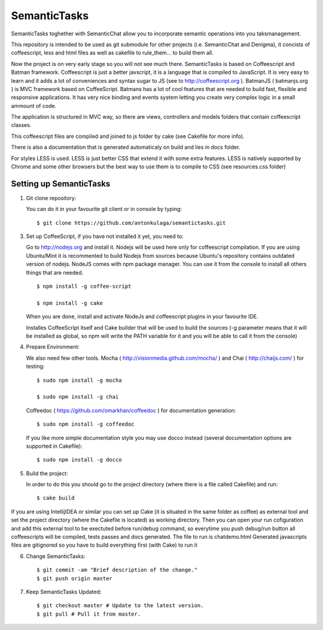 =============
SemanticTasks
=============

SemanticTasks toghether with SemanticChat allow you to incorporate semantic operations into you taksmanagement.

This repository is intended to be used as git submodule for other projects (i.e. SemanticChat and Denigma), it concists of coffeescript, less and html files as well as cakefile to rule_them... to build them all.

Now the project is on very early stage so you will not see much there.
SemanticTasks is based on Coffeescript and Batman framework.
Coffeescript is just a better javscript, it is a language that is compiled to JavaScript. It is very easy to learn and it adds a lot of conveniences and syntax sugar to JS (see to http://coffeescript.org ). BatmanJS ( batmanjs.org ) is MVC framework based on CoffeeScript. Batmans has a lot of cool features that are needed to build fast, flexible and responsive applications. It has very nice binding and events system letting you create very complex logic in a small ammount of code.

The application is structured in MVC way, so there are views, controllers and models folders that contain coffeescript classes.

This coffeescript files are compiled and joined to js folder by cake (see Cakefile for more info).

There is also a documentation that is generated automaticaly on build and lies in docs folder.

For styles LESS is used. LESS is just better CSS that extend it with some extra features.
LESS is natively supported by Chrome and some other browsers but the best way to use them is to compile to CSS (see resources.css folder)



Setting up SemanticTasks
========================

1. Git clone repository::

   You can do it in your favourite git client or in console by typing::

       $ git clone https://github.com/antonkulaga/semantictasks.git

3. Set up CoffeeScript, if you have not installed it yet, you need to:

   Go to http://nodejs.org and install it. Nodejs will be used here only for coffeescript compilation.
   If you are using Ubuntu/Mint it is recommented to build Nodejs from sources because Ubuntu's repository contains outdated version of nodejs. 
   NodeJS comes with npm package manager. You can use it from the console to install all others things that are needed.

   ::

        $ npm install -g coffee-script

        $ npm install -g cake 
	
   When you are done, install and activate NodeJs and coffeescript plugins in your favourite IDE.

   Installes CoffeeScript itself and Cake builder that will be used to build the sources (-g parameter means that it will be installed as global, so npm will write the PATH variable for it and you will be able to call it from the console)


4. Prepare Environment:

   We also need few other tools. Mocha ( http://visionmedia.github.com/mocha/ ) and Chai ( http://chaijs.com/ ) for testing::

	$ sudo npm install -g mocha

	$ sudo npm install -g chai



   Coffeedoc ( https://github.com/omarkhan/coffeedoc ) for documentation generation::

	$ sudo npm install -g coffeedoc

   If you like more simple documentation style you may use docco instead (several documentation options are supported in Cakefile)::

	$ sudo npm install -g docco

5. Build the project:

   In order to do this you should go to the project directory (where there is a file called Cakefile) and run::

       $ cake build

If you are using IntellijIDEA or similar you can set up Cake (it is situated in the same folder as coffee) as external tool and set the project directory (where the Cakefile is located) as working directory.
Then you can open your run cofiguration and add this external tool to be exectuted before run/debug command, so everytime you push debug/run button all coffeescripts will be compiled, tests passes and docs generated.
The file to run is chatdemo.html
Generated javascripts files are gitignored so you have to build everything first (with Cake) to run it

6. Change SemanticTasks::

    $ git commit -am "Brief description of the change."
    $ git push origin master

7. Keep SemanticTasks Updated::

    $ git checkout master # Update to the latest version.
    $ git pull # Pull it from master.
